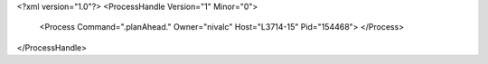 <?xml version="1.0"?>
<ProcessHandle Version="1" Minor="0">
    <Process Command=".planAhead." Owner="nivalc" Host="L3714-15" Pid="154468">
    </Process>
</ProcessHandle>
